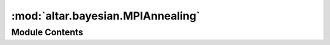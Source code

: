 :mod:`altar.bayesian.MPIAnnealing`
==================================

.. py:module:: altar.bayesian.MPIAnnealing


Module Contents
---------------

.. py:class:: MPIAnnealing(annealer, worker, communicator=None, **kwds)

   Bases: :class:`altar.bayesian.AnnealingMethod.AnnealingMethod`

   A distributed implementation of the annealing method that uses MPI

   .. attribute:: manager
      :annotation: = 0

      

   .. attribute:: worker
      

      

   .. method:: initialize(self, application)


      Initialize me and my parts given an {application} context


   .. method:: start(self, annealer)


      Start the annealing process


   .. method:: top(self, annealer)


      Notification that we are at the beginning of a β update


   .. method:: cool(self, annealer)


      Push my state forward along the cooling schedule


   .. method:: walk(self, annealer)


      Explore configuration space by walking the Markov chains


   .. method:: resample(self, annealer, statistics)


      Analyze the acceptance statistics and take the problem state to the end of the
      annealing step


   .. method:: archive(self, annealer, scaling, stats)


      Notify archiver to record annealer information


   .. method:: bottom(self, annealer)


      Notification that we are at the end of a β update


   .. method:: finish(self, annealer)


      Shut down the annealing process


   .. method:: device(self)
      :property:



   .. method:: gstep(self)
      :property:



   .. method:: device(self)
      :property:



   .. method:: gstep(self)
      :property:



   .. method:: collect(self)


      Assemble my global state


   .. method:: partition(self)


      Distribute my global state



